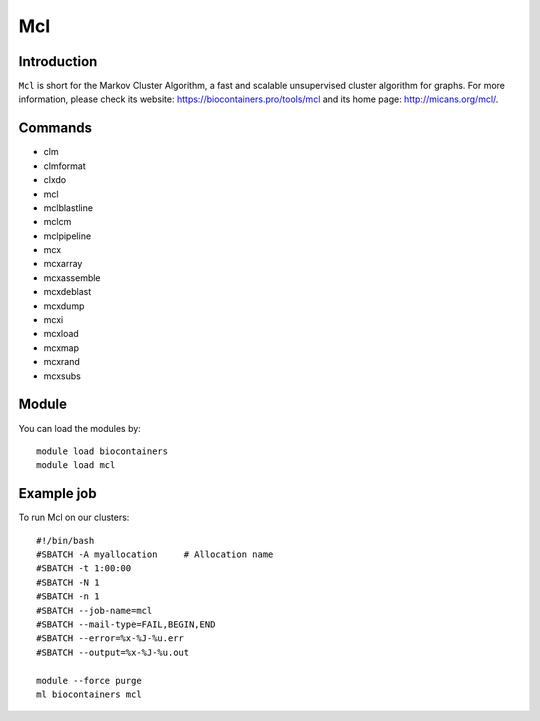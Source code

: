 .. _backbone-label:

Mcl
==============================

Introduction
~~~~~~~~
``Mcl`` is short for the Markov Cluster Algorithm, a fast and scalable unsupervised cluster algorithm for graphs. For more information, please check its website: https://biocontainers.pro/tools/mcl and its home page: http://micans.org/mcl/.

Commands
~~~~~~~
- clm
- clmformat
- clxdo
- mcl
- mclblastline
- mclcm
- mclpipeline
- mcx
- mcxarray
- mcxassemble
- mcxdeblast
- mcxdump
- mcxi
- mcxload
- mcxmap
- mcxrand
- mcxsubs

Module
~~~~~~~~
You can load the modules by::
    
    module load biocontainers
    module load mcl

Example job
~~~~~
To run Mcl on our clusters::

    #!/bin/bash
    #SBATCH -A myallocation     # Allocation name 
    #SBATCH -t 1:00:00
    #SBATCH -N 1
    #SBATCH -n 1
    #SBATCH --job-name=mcl
    #SBATCH --mail-type=FAIL,BEGIN,END
    #SBATCH --error=%x-%J-%u.err
    #SBATCH --output=%x-%J-%u.out

    module --force purge
    ml biocontainers mcl

